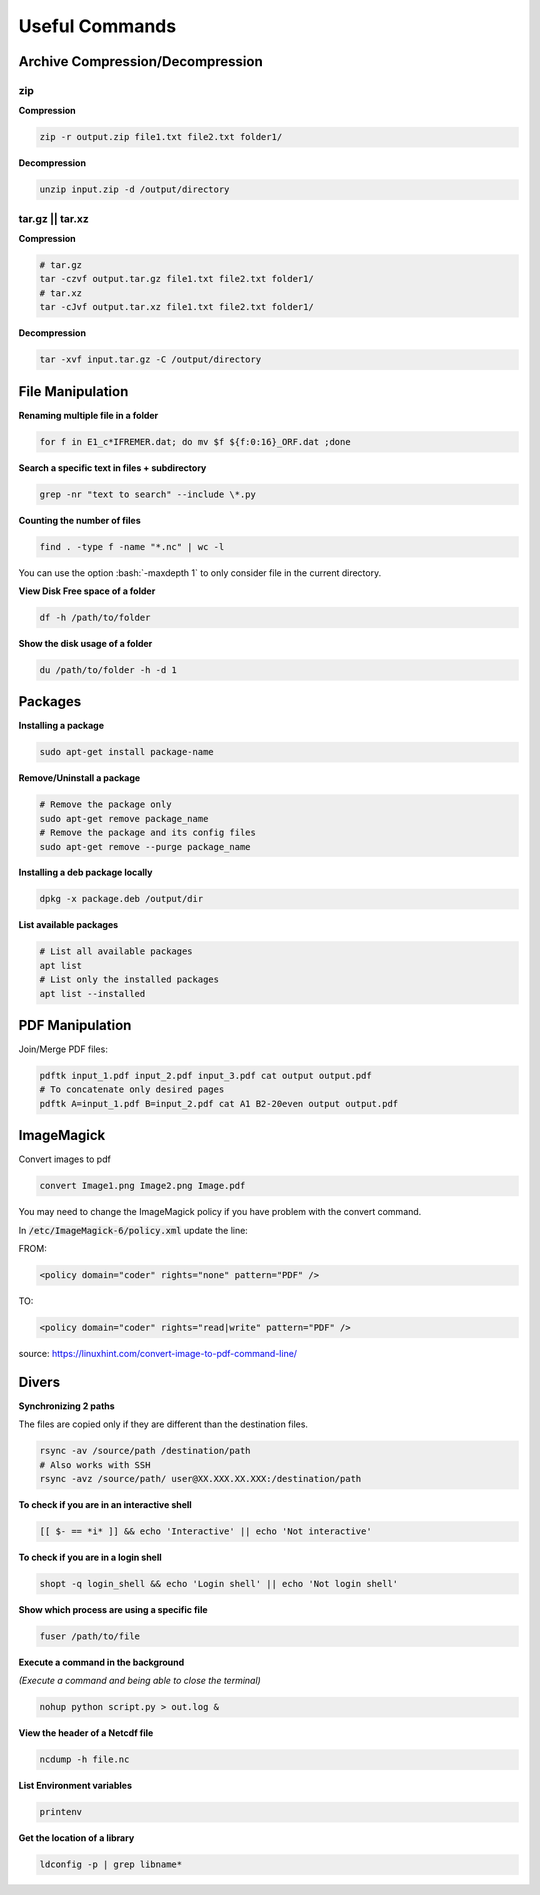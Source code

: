 Useful Commands
===============


Archive Compression/Decompression
#################################


zip
***

**Compression**

.. code-block:: bash
    
    zip -r output.zip file1.txt file2.txt folder1/

**Decompression**

.. code-block:: bash

     unzip input.zip -d /output/directory



tar.gz || tar.xz
****************

**Compression**

.. code-block:: bash

    # tar.gz
    tar -czvf output.tar.gz file1.txt file2.txt folder1/
    # tar.xz
    tar -cJvf output.tar.xz file1.txt file2.txt folder1/

**Decompression**

.. code-block:: bash

    tar -xvf input.tar.gz -C /output/directory


File Manipulation
#################

**Renaming multiple file in a folder**

.. code-block:: bash

    for f in E1_c*IFREMER.dat; do mv $f ${f:0:16}_ORF.dat ;done


**Search a specific text in files + subdirectory**

.. code-block:: bash

    grep -nr "text to search" --include \*.py


**Counting the number of files**

.. code-block:: bash

    find . -type f -name "*.nc" | wc -l

You can use the option :bash:`-maxdepth 1` to only consider file in the current directory.


**View Disk Free space of a folder**

.. code-block:: bash

    df -h /path/to/folder


**Show the disk usage of a folder**

.. code-block:: bash

    du /path/to/folder -h -d 1



Packages
########

**Installing a package**

.. code-block:: bash

    sudo apt-get install package-name

**Remove/Uninstall a package**

.. code-block:: bash

    # Remove the package only
    sudo apt-get remove package_name
    # Remove the package and its config files
    sudo apt-get remove --purge package_name

**Installing a deb package locally**

.. code-block:: bash

    dpkg -x package.deb /output/dir


**List available packages**

.. code-block:: bash

    # List all available packages
    apt list
    # List only the installed packages
    apt list --installed


PDF Manipulation
################

Join/Merge PDF files:

.. code-block:: bash

    pdftk input_1.pdf input_2.pdf input_3.pdf cat output output.pdf
    # To concatenate only desired pages
    pdftk A=input_1.pdf B=input_2.pdf cat A1 B2-20even output output.pdf


ImageMagick
###########

Convert images to pdf

.. code-block:: bash

    convert Image1.png Image2.png Image.pdf

You may need to change the ImageMagick policy if you have problem with the convert command.

In :code:`/etc/ImageMagick-6/policy.xml` update the line:

FROM:

.. code-block:: bash

    <policy domain="coder" rights="none" pattern="PDF" />

TO:

.. code-block:: bash

    <policy domain="coder" rights="read|write" pattern="PDF" />


source: https://linuxhint.com/convert-image-to-pdf-command-line/

Divers
######

**Synchronizing 2 paths**

The files are copied only if they are different than the destination files.

.. code-block:: bash

    rsync -av /source/path /destination/path
    # Also works with SSH 
    rsync -avz /source/path/ user@XX.XXX.XX.XXX:/destination/path

**To check if you are in an interactive shell**

.. code-block:: bash
    
    [[ $- == *i* ]] && echo 'Interactive' || echo 'Not interactive'

**To check if you are in a login shell**

.. code-block:: bash
    
    shopt -q login_shell && echo 'Login shell' || echo 'Not login shell'


**Show which process are using a specific file**

.. code-block:: bash
    
    fuser /path/to/file


**Execute a command in the background**

*(Execute a command and being able to close the terminal)*

.. code-block:: bash
    
    nohup python script.py > out.log &


**View the header of a Netcdf file**

.. code-block:: bash

    ncdump -h file.nc

**List Environment variables**

.. code-block:: bash

    printenv

**Get the location of a library**

.. code-block:: bash

    ldconfig -p | grep libname*

